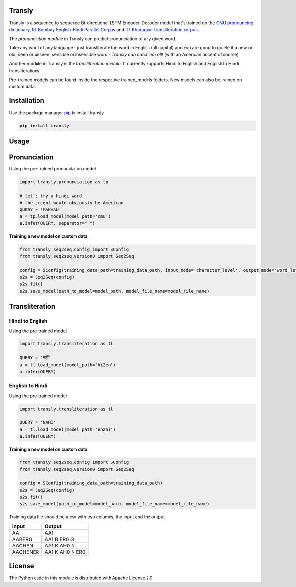 .. image:: https://img.shields.io/badge/code%20style-black-000000.svg
   :target: https://github.com/psf/black
   :alt: Code style

.. image:: https://img.shields.io/badge/License-Apache%202.0-blue.svg
   :target: https://opensource.org/licenses/Apache-2.0
   :alt: License

.. image:: https://img.shields.io/badge/Maintained%3F-yes-green.svg
   :target: https://GitHub.com/Naereen/StrapDown.js/graphs/commit-activity
   :alt: Maintenance

.. image:: https://img.shields.io/badge/python-3.above-blue.svg
   :target: https://img.shields.io/badge/python-3.above-blue.svg
   :alt: versions


Transly
=======
Transly is a sequence to sequence Bi-directional LSTM Encoder-Decoder model that's trained on the
`CMU pronouncing dictionary`_, `IIT Bombay English-Hindi Parallel Corpus`_
and `IIT Kharagpur transliteration corpus`_.

.. _CMU pronouncing dictionary: http://www.speech.cs.cmu.edu/cgi-bin/cmudict
.. _IIT Bombay English-Hindi Parallel Corpus: http://www.cfilt.iitb.ac.in/iitb_parallel/
.. _IIT Kharagpur transliteration corpus: https://cse.iitkgp.ac.in/resgrp/cnerg/qa/fire13translit/index.html

The *pronunciation module* in Transly can predict pronunciation of any given word.

Take any word of any language - just transliterate the word in English (all capital) and you are good to go.
Be it a new or old, seen or unseen, sensible or insensible word - *Transly can catch'em all!* (with an American accent of course)

Another module in Transly is the *transliteration module*.
It currently supports Hindi to English and English to Hindi transliterations.

Pre-trained models can be found inside the respective trained_models folders. New models can also be trained on custom data.

Installation
============
Use the package manager `pip`_ to install transly

.. _pip: https://pip.pypa.io/en/stable/

.. code-block:: sh

    pip install transly


Usage
=====

Pronunciation
==============
Using the pre-trained pronunciation model

.. code-block:: python

    import transly.pronunciation as tp

    # let's try a hindi word
    # the accent would obviously be American
    QUERY = 'MAKAAN'
    a = tp.load_model(model_path='cmu')
    a.infer(QUERY, separator=" ")

**Training a new model on custom data**

.. code-block:: python

    from transly.seq2seq.config import SConfig
    from transly.seq2seq.version0 import Seq2Seq

    config = SConfig(training_data_path=training_data_path, input_mode='character_level', output_mode='word_level')
    s2s = Seq2Seq(config)
    s2s.fit()
    s2s.save_model(path_to_model=model_path, model_file_name=model_file_name)

Transliteration
===============
Hindi to English
----------------
Using the pre-trained model

.. code-block:: python

    import transly.transliteration as tl

    QUERY = 'नहीं'
    a = tl.load_model(model_path='hi2en')
    a.infer(QUERY)


English to Hindi
----------------
Using the pre-trained model

.. code-block:: python

    import transly.transliteration as tl

    QUERY = 'NAHI'
    a = tl.load_model(model_path='en2hi')
    a.infer(QUERY)


**Training a new model on custom data**

.. code-block:: python

    from transly.seq2seq.config import SConfig
    from transly.seq2seq.version0 import Seq2Seq

    config = SConfig(training_data_path=training_data_path)
    s2s = Seq2Seq(config)
    s2s.fit()
    s2s.save_model(path_to_model=model_path, model_file_name=model_file_name)


Training data file should be a csv with two columns, the input and the output

========  ===============
  Input     Output
========  ===============
   AA           AA1
 AABERG     AA1 B ER0 G
 AACHEN     AA1 K AH0 N
AACHENER  AA1 K AH0 N ER0
========  ===============


License
=======
The Python code in this module is distributed with Apache License 2.0